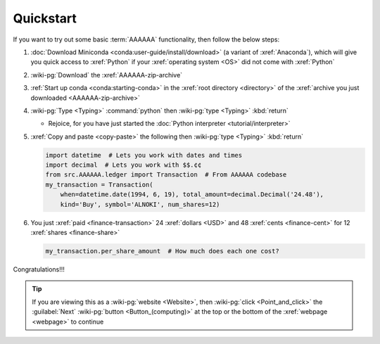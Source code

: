 .. 0.4.0

.. _quickstart:


##########
Quickstart
##########

If you want to try out some basic :term:`AAAAAA` functionality, then
follow the below steps:

#. :doc:`Download Miniconda <conda:user-guide/install/download>` (a variant
   of :xref:`Anaconda`), which will give you quick access to :xref:`Python` if
   your :xref:`operating system <OS>` did not come with :xref:`Python`
#. :wiki-pg:`Download` the :xref:`AAAAAA-zip-archive`
#. :ref:`Start up conda <conda:starting-conda>` in the
   :xref:`root directory <directory>` of the
   :xref:`archive you just downloaded <AAAAAA-zip-archive>`
#. :wiki-pg:`Type <Typing>` :command:`python` then :wiki-pg:`type <Typing>`
   :kbd:`return`

   * Rejoice, for you have just started the
     :doc:`Python interpreter <tutorial/interpreter>`

#. :xref:`Copy and paste <copy-paste>` the following then
   :wiki-pg:`type <Typing>` :kbd:`return`

   .. code-block:: python

      import datetime  # Lets you work with dates and times
      import decimal  # Lets you work with $$.¢¢
      from src.AAAAAA.ledger import Transaction  # From AAAAAA codebase
      my_transaction = Transaction(
          when=datetime.date(1994, 6, 19), total_amount=decimal.Decimal('24.48'),
          kind='Buy', symbol='ALNOKI', num_shares=12)

#. You just :xref:`paid <finance-transaction>` 24 :xref:`dollars <USD>` and 48
   :xref:`cents <finance-cent>` for 12 :xref:`shares <finance-share>`

   .. code-block:: python

      my_transaction.per_share_amount  # How much does each one cost?

.. Example code here should not require any packages beyond base miniconda

Congratulations!!!

.. tip::

   If you are viewing this as a :wiki-pg:`website <Website>`, then
   :wiki-pg:`click <Point_and_click>` the :guilabel:`Next`
   :wiki-pg:`button <Button_(computing)>` at the top or the bottom of the
   :xref:`webpage <webpage>` to continue
